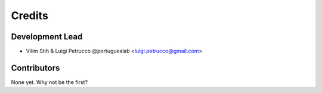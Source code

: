 =======
Credits
=======

Development Lead
----------------

* Vilim Stih & Luigi Petrucco @portugueslab <luigi.petrucco@gmail.com>

Contributors
------------

None yet. Why not be the first?
